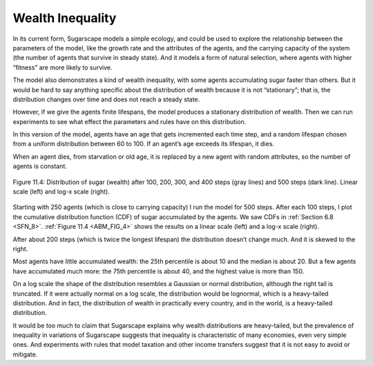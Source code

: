 .. _ABM_6:

Wealth Inequality
-----------------

.. _ABM_FIG_4:

In its current form, Sugarscape models a simple ecology, and could be used to explore the relationship between the parameters of the model, like the growth rate and the attributes of the agents, and the carrying capacity of the system (the number of agents that survive in steady state). And it models a form of natural selection, where agents with higher “fitness” are more likely to survive.

The model also demonstrates a kind of wealth inequality, with some agents accumulating sugar faster than others. But it would be hard to say anything specific about the distribution of wealth because it is not “stationary”; that is, the distribution changes over time and does not reach a steady state.

However, if we give the agents finite lifespans, the model produces a stationary distribution of wealth. Then we can run experiments to see what effect the parameters and rules have on this distribution.

In this version of the model, agents have an age that gets incremented each time step, and a random lifespan chosen from a uniform distribution between 60 to 100. If an agent’s age exceeds its lifespan, it dies.

When an agent dies, from starvation or old age, it is replaced by a new agent with random attributes, so the number of agents is constant.


.. figure:: Figures/figure_10.4.png
    :align: center
    :alt: "Figure 11.4: Distribution of sugar (wealth) after 100, 200, 300, and 400 steps (gray lines) and 500 steps (dark line). Linear scale (left) and log-x scale (right)."

    Figure 11.4: Distribution of sugar (wealth) after 100, 200, 300, and 400 steps (gray lines) and 500 steps (dark line). Linear scale (left) and log-x scale (right).


Starting with 250 agents (which is close to carrying capacity) I run the model for 500 steps. After each 100 steps, I plot the cumulative distribution function (CDF) of sugar accumulated by the agents. We saw CDFs in :ref:`Section 6.8 <SFN_8>`. :ref:`Figure 11.4 <ABM_FIG_4>` shows the results on a linear scale (left) and a log-x scale (right).


After about 200 steps (which is twice the longest lifespan) the distribution doesn’t change much. And it is skewed to the right.

Most agents have little accumulated wealth: the 25th percentile is about 10 and the median is about 20. But a few agents have accumulated much more: the 75th percentile is about 40, and the highest value is more than 150.

On a log scale the shape of the distribution resembles a Gaussian or normal distribution, although the right tail is truncated. If it were actually normal on a log scale, the distribution would be lognormal, which is a heavy-tailed distribution. And in fact, the distribution of wealth in practically every country, and in the world, is a heavy-tailed distribution.

It would be too much to claim that Sugarscape explains why wealth distributions are heavy-tailed, but the prevalence of inequality in variations of Sugarscape suggests that inequality is characteristic of many economies, even very simple ones. And experiments with rules that model taxation and other income transfers suggest that it is not easy to avoid or mitigate.


